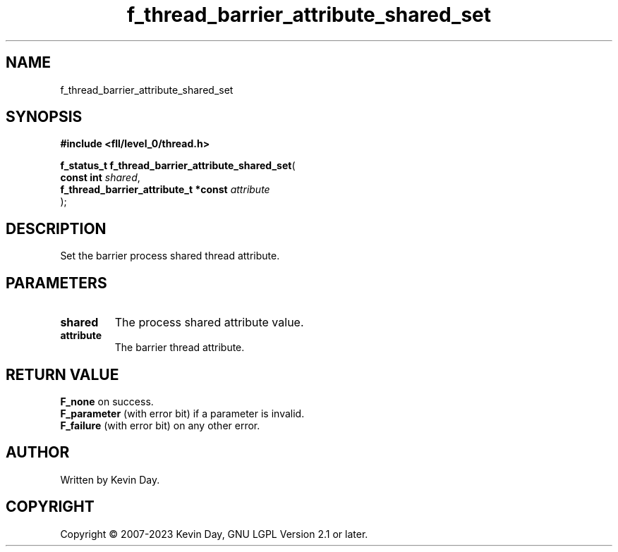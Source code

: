 .TH f_thread_barrier_attribute_shared_set "3" "July 2023" "FLL - Featureless Linux Library 0.6.8" "Library Functions"
.SH "NAME"
f_thread_barrier_attribute_shared_set
.SH SYNOPSIS
.nf
.B #include <fll/level_0/thread.h>
.sp
\fBf_status_t f_thread_barrier_attribute_shared_set\fP(
    \fBconst int                           \fP\fIshared\fP,
    \fBf_thread_barrier_attribute_t *const \fP\fIattribute\fP
);
.fi
.SH DESCRIPTION
.PP
Set the barrier process shared thread attribute.
.SH PARAMETERS
.TP
.B shared
The process shared attribute value.

.TP
.B attribute
The barrier thread attribute.

.SH RETURN VALUE
.PP
\fBF_none\fP on success.
.br
\fBF_parameter\fP (with error bit) if a parameter is invalid.
.br
\fBF_failure\fP (with error bit) on any other error.
.SH AUTHOR
Written by Kevin Day.
.SH COPYRIGHT
.PP
Copyright \(co 2007-2023 Kevin Day, GNU LGPL Version 2.1 or later.
